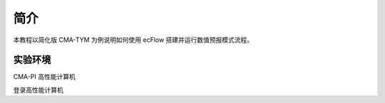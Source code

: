 简介
===========

本教程以简化版 CMA-TYM 为例说明如何使用 ecFlow 搭建并运行数值预报模式流程。


实验环境
-----------

CMA-PI 高性能计算机

登录高性能计算机




